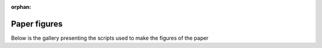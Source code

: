 :orphan:



.. _sphx_glr_Processing:

Paper figures
==================

Below is the gallery presenting the scripts used to make the figures of the paper


.. raw:: html

    <div class="sphx-glr-clear"></div>



.. only :: html

 .. container:: sphx-glr-footer
    :class: sphx-glr-footer-gallery


  .. container:: sphx-glr-download sphx-glr-download-python

    :download:`Download all examples in Python source code: Processing_python.zip </Processing/Processing_python.zip>`



  .. container:: sphx-glr-download sphx-glr-download-jupyter

    :download:`Download all examples in Jupyter notebooks: Processing_jupyter.zip </Processing/Processing_jupyter.zip>`


.. only:: html

 .. rst-class:: sphx-glr-signature

    `Gallery generated by Sphinx-Gallery <https://sphinx-gallery.github.io>`_
